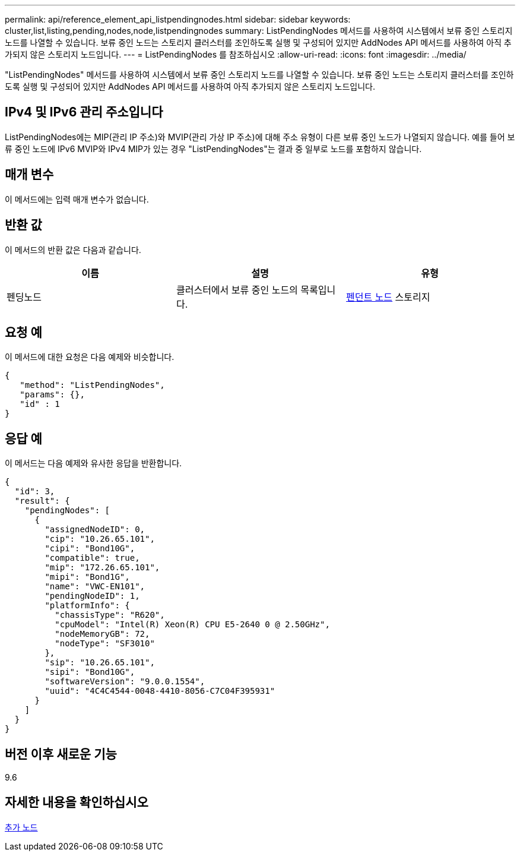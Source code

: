 ---
permalink: api/reference_element_api_listpendingnodes.html 
sidebar: sidebar 
keywords: cluster,list,listing,pending,nodes,node,listpendingnodes 
summary: ListPendingNodes 메서드를 사용하여 시스템에서 보류 중인 스토리지 노드를 나열할 수 있습니다. 보류 중인 노드는 스토리지 클러스터를 조인하도록 실행 및 구성되어 있지만 AddNodes API 메서드를 사용하여 아직 추가되지 않은 스토리지 노드입니다. 
---
= ListPendingNodes 를 참조하십시오
:allow-uri-read: 
:icons: font
:imagesdir: ../media/


[role="lead"]
"ListPendingNodes" 메서드를 사용하여 시스템에서 보류 중인 스토리지 노드를 나열할 수 있습니다. 보류 중인 노드는 스토리지 클러스터를 조인하도록 실행 및 구성되어 있지만 AddNodes API 메서드를 사용하여 아직 추가되지 않은 스토리지 노드입니다.



== IPv4 및 IPv6 관리 주소입니다

ListPendingNodes에는 MIP(관리 IP 주소)와 MVIP(관리 가상 IP 주소)에 대해 주소 유형이 다른 보류 중인 노드가 나열되지 않습니다. 예를 들어 보류 중인 노드에 IPv6 MVIP와 IPv4 MIP가 있는 경우 "ListPendingNodes"는 결과 중 일부로 노드를 포함하지 않습니다.



== 매개 변수

이 메서드에는 입력 매개 변수가 없습니다.



== 반환 값

이 메서드의 반환 값은 다음과 같습니다.

|===
| 이름 | 설명 | 유형 


 a| 
펜딩노드
 a| 
클러스터에서 보류 중인 노드의 목록입니다.
 a| 
xref:reference_element_api_pendingnode.adoc[펜던트 노드] 스토리지

|===


== 요청 예

이 메서드에 대한 요청은 다음 예제와 비슷합니다.

[listing]
----
{
   "method": "ListPendingNodes",
   "params": {},
   "id" : 1
}
----


== 응답 예

이 메서드는 다음 예제와 유사한 응답을 반환합니다.

[listing]
----
{
  "id": 3,
  "result": {
    "pendingNodes": [
      {
        "assignedNodeID": 0,
        "cip": "10.26.65.101",
        "cipi": "Bond10G",
        "compatible": true,
        "mip": "172.26.65.101",
        "mipi": "Bond1G",
        "name": "VWC-EN101",
        "pendingNodeID": 1,
        "platformInfo": {
          "chassisType": "R620",
          "cpuModel": "Intel(R) Xeon(R) CPU E5-2640 0 @ 2.50GHz",
          "nodeMemoryGB": 72,
          "nodeType": "SF3010"
        },
        "sip": "10.26.65.101",
        "sipi": "Bond10G",
        "softwareVersion": "9.0.0.1554",
        "uuid": "4C4C4544-0048-4410-8056-C7C04F395931"
      }
    ]
  }
}
----


== 버전 이후 새로운 기능

9.6



== 자세한 내용을 확인하십시오

xref:reference_element_api_addnodes.adoc[추가 노드]
